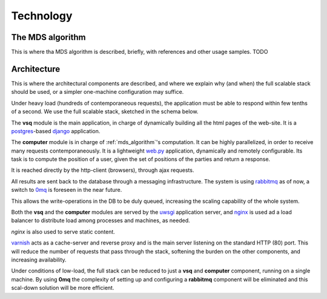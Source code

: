 Technology
==========


.. _mds_algorithm:

The MDS algorithm
-----------------
This is where tha MDS algorithm is described, briefly, with references and other usage samples.
TODO

.. _architecture:

Architecture
------------
This is where the architectural components are described, and where we explain why (and when) the
full scalable stack should be used, or a simpler one-machine configuration may suffice.

Under heavy load (hundreds of contemporaneous requests), the  application must be able to
respond within few tenths of a second.
We use the full scalable stack, sketched in the schema below.

.. image:: images/architettura.png
  :width: 75%
  :alt: Components architecture

The **vsq** module is the main application, in charge of dynamically building all the html pages of the web-site. It is a `postgres`_-based `django`_ application.

.. _django: http://www.djangoproject.com/
.. _postgres: http://www.postgresql.org/

The **computer** module is in charge of :ref:`mds_algorithm`'s computation. It can be highly parallelized, in order to receive
many requests contemporaneously. It is a lightweight `web.py`_ application, dynamically and remotely configurable.
Its task is to compute the position of a user, given the set of positions of the parties and return a response.

It is reached directly by the http-client (browsers), through ajax requests.

All results are sent back to the database through a messaging infrastructure.
The system is using `rabbitmq`_ as of now, a switch to `0mq`_ is foreseen in the near future.

This allows the write-operations in the DB to be duly queued, increasing the scaling capability of the whole system.

Both the **vsq** and the **computer** modules are served by the `uwsgi`_ application server, and `nginx`_ is used ad a load balancer
to distribute load among processes and machines, as needed.

*nginx* is also used to serve static content.

`varnish`_  acts as a cache-server and reverse proxy and is the main server listening on the standard HTTP (80) port.
This will reduce the number of requests that pass through the stack, softening the burden on the other components,
and increasing availability.

.. _web.py: http://webpy.org/
.. _nginx: http://wiki.nginx.org/Main
.. _rabbitmq: http://www.rabbitmq.com/
.. _0mq: http://www.zeromq.org/
.. _uwsgi: http://projects.unbit.it/uwsgi/
.. _varnish: https://www.varnish-cache.org/


Under conditions of low-load, the full stack can be reduced to just a **vsq** and **computer**
component, running on a single machine.
By using **0mq** the complexity of setting up and configuring a **rabbitmq** component will be eliminated and this scal-down solution
will be more efficient.



